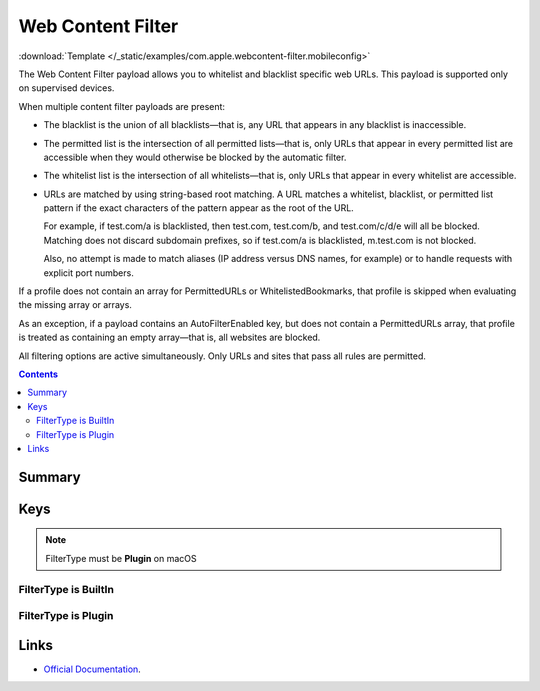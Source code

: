 .. _payloadtype-com.apple.webcontent-filter:

Web Content Filter
==================
:download:`Template </_static/examples/com.apple.webcontent-filter.mobileconfig>`

The Web Content Filter payload allows you to whitelist and blacklist specific web URLs. This payload is supported only on supervised devices.

When multiple content filter payloads are present:

- The blacklist is the union of all blacklists—that is, any URL that appears in any blacklist is inaccessible.
- The permitted list is the intersection of all permitted lists—that is, only URLs that appear in every permitted list
  are accessible when they would otherwise be blocked by the automatic filter.
- The whitelist list is the intersection of all whitelists—that is, only URLs that appear in every whitelist are accessible.
- URLs are matched by using string-based root matching. A URL matches a whitelist, blacklist, or permitted list pattern
  if the exact characters of the pattern appear as the root of the URL.

  For example, if test.com/a is blacklisted, then test.com, test.com/b, and test.com/c/d/e will all be blocked.
  Matching does not discard subdomain prefixes, so if test.com/a is blacklisted, m.test.com is not blocked.

  Also, no attempt is made to match aliases (IP address versus DNS names, for example) or to handle requests
  with explicit port numbers.

If a profile does not contain an array for PermittedURLs or WhitelistedBookmarks,
that profile is skipped when evaluating the missing array or arrays.

As an exception, if a payload contains an AutoFilterEnabled key, but does not contain a PermittedURLs array,
that profile is treated as containing an empty array—that is, all websites are blocked.

All filtering options are active simultaneously. Only URLs and sites that pass all rules are permitted.

.. contents::

Summary
-------

.. pfmheader:: /_static/manifests/com.apple.webcontent-filter manifest.plist

Keys
----

.. pfmkey:: FilterType /_static/manifests/com.apple.webcontent-filter manifest.plist

.. note:: FilterType must be **Plugin** on macOS

FilterType is BuiltIn
^^^^^^^^^^^^^^^^^^^^^

.. pfmkey:: AutoFilterEnabled /_static/manifests/com.apple.webcontent-filter manifest.plist
.. pfmkey:: PermittedURLs /_static/manifests/com.apple.webcontent-filter manifest.plist
.. pfmkey:: WhitelistedBookmarks /_static/manifests/com.apple.webcontent-filter manifest.plist
.. pfmkey:: BlacklistedURLs /_static/manifests/com.apple.webcontent-filter manifest.plist

FilterType is Plugin
^^^^^^^^^^^^^^^^^^^^

.. pfmkey:: UserDefinedName /_static/manifests/com.apple.webcontent-filter manifest.plist
.. pfmkey:: PluginBundleID /_static/manifests/com.apple.webcontent-filter manifest.plist
.. pfmkey:: ServerAddress /_static/manifests/com.apple.webcontent-filter manifest.plist
.. pfmkey:: UserName /_static/manifests/com.apple.webcontent-filter manifest.plist
.. pfmkey:: Password /_static/manifests/com.apple.webcontent-filter manifest.plist
.. pfmkey:: PayloadCertificateUUID /_static/manifests/com.apple.webcontent-filter manifest.plist
.. pfmkey:: Organization /_static/manifests/com.apple.webcontent-filter manifest.plist
.. pfmkey:: FilterBrowsers /_static/manifests/com.apple.webcontent-filter manifest.plist
.. pfmkey:: FilterSockets /_static/manifests/com.apple.webcontent-filter manifest.plist

Links
-----

- `Official Documentation <https://developer.apple.com/library/content/featuredarticles/iPhoneConfigurationProfileRef/Introduction/Introduction.html#//apple_ref/doc/uid/TP40010206-CH1-SW45>`_.

